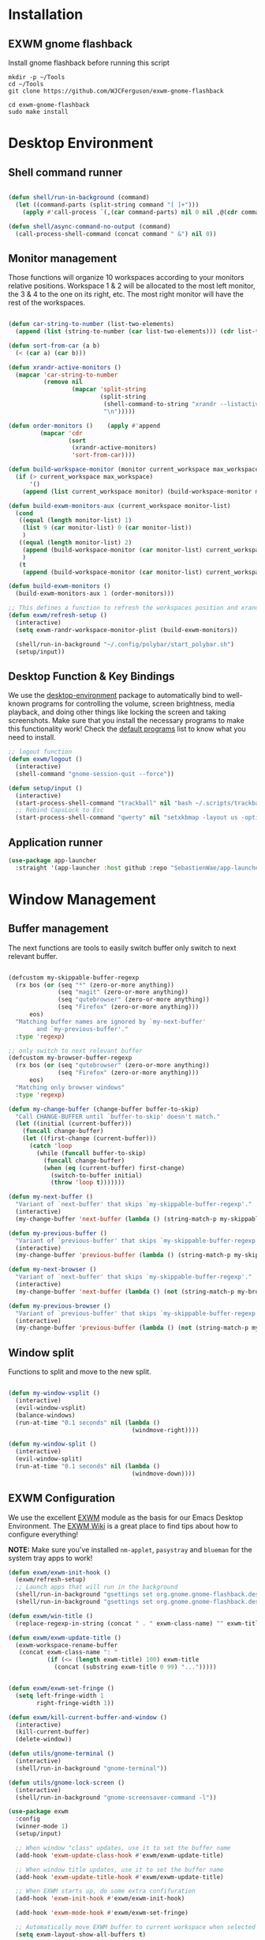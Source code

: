 #+title Destkop with exwm configuration
#+PROPERTY: header-args:emacs-lisp :tangle .emacs.d/desktop.el :mkdirp yes
* Installation
** EXWM gnome flashback
Install gnome flashback before running this script

#+BEGIN_SRC shell :tangle .scripts/emacs/exwm/gnome-flashback-setup.sh :shebang #!/usr/bin/env bash :mkdirp yes
  mkdir -p ~/Tools
  cd ~/Tools
  git clone https://github.com/WJCFerguson/exwm-gnome-flashback

  cd exwm-gnome-flashback
  sudo make install
#+END_SRC

* Desktop Environment
** Shell command runner
#+begin_src emacs-lisp

  (defun shell/run-in-background (command)
    (let ((command-parts (split-string command "[ ]+")))
      (apply #'call-process `(,(car command-parts) nil 0 nil ,@(cdr command-parts)))))
      
  (defun shell/async-command-no-output (command)
    (call-process-shell-command (concat command " &") nil 0))

#+end_src

** Monitor management
Those functions will organize 10 workspaces according to your monitors relative positions.
Workspace 1 & 2 will be allocated to the most left monitor, the 3 & 4 to the one on its right, etc. The most right monitor will have the rest of the workspaces.

#+begin_src emacs-lisp

    (defun car-string-to-number (list-two-elements)
      (append (list (string-to-number (car list-two-elements))) (cdr list-two-elements)))

    (defun sort-from-car (a b)
      (< (car a) (car b)))

    (defun xrandr-active-monitors ()
      (mapcar 'car-string-to-number
              (remove nil
                      (mapcar 'split-string
                              (split-string
                               (shell-command-to-string "xrandr --listactivemonitors | grep / | cut -d '/' -f3 | sed -e 's/^[0-9]\\++//g' -e 's/+[0-9]\\+//g'")
                               "\n")))))

    (defun order-monitors ()    (apply #'append
             (mapcar 'cdr
                     (sort
                      (xrandr-active-monitors)
                      'sort-from-car))))

    (defun build-workspace-monitor (monitor current_workspace max_workspace)
      (if (> current_workspace max_workspace)
          '()
        (append (list current_workspace monitor) (build-workspace-monitor monitor (+ current_workspace 1) max_workspace))))

    (defun build-exwm-monitors-aux (current_workspace monitor-list)
      (cond
       ((equal (length monitor-list) 1)
        (list 9 (car monitor-list) 0 (car monitor-list))
        )
       ((equal (length monitor-list) 2)
        (append (build-workspace-monitor (car monitor-list) current_workspace 8) (build-exwm-monitors-aux (+ current_workspace 2) (cdr monitor-list)))
        )
       (t
        (append (build-workspace-monitor (car monitor-list) current_workspace (+ current_workspace 1)) (build-exwm-monitors-aux (+ current_workspace 2) (cdr monitor-list))))))

    (defun build-exwm-monitors ()
      (build-exwm-monitors-aux 1 (order-monitors)))

    ;; This defines a function to refresh the workspaces position and xrandr
    (defun exwm/refresh-setup ()
      (interactive)
      (setq exwm-randr-workspace-monitor-plist (build-exwm-monitors))

      (shell/run-in-background "~/.config/polybar/start_polybar.sh")
      (setup/input))
    #+end_src

** Desktop Function & Key Bindings
We use the [[https://github.com/DamienCassou/desktop-environment][desktop-environment]] package to automatically bind to well-known programs for controlling the volume, screen brightness, media playback, and doing other things like locking the screen and taking screenshots.  Make sure that you install the necessary programs to make this functionality work!  Check the [[https://github.com/DamienCassou/desktop-environment#default-configuration][default programs]] list to know what you need to install.

#+begin_src emacs-lisp
  ;; logout function
  (defun exwm/logout ()
    (interactive)
    (shell-command "gnome-session-quit --force"))

  (defun setup/input ()
    (interactive)
    (start-process-shell-command "trackball" nil "bash ~/.scripts/trackball-setup.sh")
    ;; Rebind CapsLock to Esc
    (start-process-shell-command "qwerty" nil "setxkbmap -layout us -option 'compose:rctrl'"))
#+end_src
** Application runner
#+BEGIN_SRC emacs-lisp
  (use-package app-launcher
    :straight '(app-launcher :host github :repo "SebastienWae/app-launcher"))
#+END_SRC

* Window Management
** Buffer management
  The next functions are tools to easily switch buffer only switch to next relevant buffer.

#+begin_src emacs-lisp

  (defcustom my-skippable-buffer-regexp
    (rx bos (or (seq "*" (zero-or-more anything))
                (seq "magit" (zero-or-more anything))
                (seq "qutebrowser" (zero-or-more anything))
                (seq "Firefox" (zero-or-more anything)))
        eos)
    "Matching buffer names are ignored by `my-next-buffer'
          and `my-previous-buffer'."
    :type 'regexp)

  ;; only switch to next relevant buffer
  (defcustom my-browser-buffer-regexp
    (rx bos (or (seq "qutebrowser" (zero-or-more anything))
                (seq "Firefox" (zero-or-more anything)))
        eos)
    "Matching only browser windows"
    :type 'regexp)

  (defun my-change-buffer (change-buffer buffer-to-skip)
    "Call CHANGE-BUFFER until `buffer-to-skip' doesn't match."
    (let ((initial (current-buffer)))
      (funcall change-buffer)
      (let ((first-change (current-buffer)))
        (catch 'loop
          (while (funcall buffer-to-skip)
            (funcall change-buffer)
            (when (eq (current-buffer) first-change)
              (switch-to-buffer initial)
              (throw 'loop t)))))))

  (defun my-next-buffer ()
    "Variant of `next-buffer' that skips `my-skippable-buffer-regexp'."
    (interactive)
    (my-change-buffer 'next-buffer (lambda () (string-match-p my-skippable-buffer-regexp (buffer-name)))))

  (defun my-previous-buffer ()
    "Variant of `previous-buffer' that skips `my-skippable-buffer-regexp'."
    (interactive)
    (my-change-buffer 'previous-buffer (lambda () (string-match-p my-skippable-buffer-regexp (buffer-name)))))

  (defun my-next-browser ()
    "Variant of `next-buffer' that skips `my-skippable-buffer-regexp'."
    (interactive)
    (my-change-buffer 'next-buffer (lambda () (not (string-match-p my-browser-buffer-regexp (buffer-name))))))

  (defun my-previous-browser ()
    "Variant of `previous-buffer' that skips `my-skippable-buffer-regexp'."
    (interactive)
    (my-change-buffer 'previous-buffer (lambda () (not (string-match-p my-browser-buffer-regexp (buffer-name))))))

#+end_src

** Window split
Functions to split and move to the new split.

#+begin_src emacs-lisp

  (defun my-window-vsplit ()
    (interactive)
    (evil-window-vsplit)
    (balance-windows)
    (run-at-time "0.1 seconds" nil (lambda ()
                                     (windmove-right))))

  (defun my-window-split ()
    (interactive)
    (evil-window-split)
    (run-at-time "0.1 seconds" nil (lambda ()
                                     (windmove-down))))

#+end_src

** EXWM Configuration
We use the excellent [[https://github.com/ch11ng/exwm][EXWM]] module as the basis for our Emacs Desktop Environment.  The [[https://github.com/ch11ng/exwm/wiki][EXWM Wiki]] is a great place to find tips about how to configure everything!

*NOTE:* Make sure you've installed =nm-applet=, =pasystray= and =blueman= for the system tray apps to work!

#+begin_src emacs-lisp
  (defun exwm/exwm-init-hook ()
    (exwm/refresh-setup)
    ;; Launch apps that will run in the background
    (shell/run-in-background "gsettings set org.gnome.gnome-flashback.desktop.icons show-home false")
    (shell/run-in-background "gsettings set org.gnome.gnome-flashback.desktop.icons show-trash false"))

  (defun exwm/win-title ()
    (replace-regexp-in-string (concat " . " exwm-class-name) "" exwm-title))

  (defun exwm/exwm-update-title ()
    (exwm-workspace-rename-buffer
     (concat exwm-class-name ": "
             (if (<= (length exwm-title) 100) exwm-title
               (concat (substring exwm-title 0 99) "...")))))


  (defun exwm/exwm-set-fringe ()
    (setq left-fringe-width 1
          right-fringe-width 1))

  (defun exwm/kill-current-buffer-and-window ()
    (interactive)
    (kill-current-buffer)
    (delete-window))

  (defun utils/gnome-terminal ()
    (interactive)
    (shell/run-in-background "gnome-terminal"))

  (defun utils/gnome-lock-screen ()
    (interactive)
    (shell/run-in-background "gnome-screensaver-command -l"))

  (use-package exwm
    :config
    (winner-mode 1)
    (setup/input)

    ;; When window "class" updates, use it to set the buffer name
    (add-hook 'exwm-update-class-hook #'exwm/exwm-update-title)

    ;; When window title updates, use it to set the buffer name
    (add-hook 'exwm-update-title-hook #'exwm/exwm-update-title)

    ;; When EXWM starts up, do some extra confifuration
    (add-hook 'exwm-init-hook #'exwm/exwm-init-hook)

    (add-hook 'exwm-mode-hook #'exwm/exwm-set-fringe)

    ;; Automatically move EXWM buffer to current workspace when selected
    (setq exwm-layout-show-all-buffers t)

    ;; Display all EXWM buffers in every workspace buffer list
    (setq exwm-workspace-show-all-buffers t)

    ;; Automatically send the mouse cursor to the selected workspace's display
    (setq exwm-workspace-warp-cursor t)

    ;; These keys should always pass through to Emacs
    (add-to-list 'exwm-input-prefix-keys ?\s-d)

    ;; Ctrl+Q will enable the next key to be sent directly
    (define-key exwm-mode-map [?\s-,] 'exwm-input-send-next-key)

    ;; Set up global key bindings.  These always work, no matter the input state!
    ;; Keep in mind that changing this list after EXWM initializes has no effect.
    (setq exwm-input-global-keys
          `(
            ;; Reset to line-mode (C-c C-k switches to char-mode via exwm-input-release-keyboard)
            ([?\s-g] . keyboard-quit)

            ;; refresh setup
            ([?\s-r] . exwm-reset)
            ([?\s-R] . exwm/refresh-setup)

            ([?\s-i] . exwm-input-release-keyboard)
            ([?\s-I] . exwm-input-grab-keyboard)

            ([?\s-/] . winner-undo)
            ([?\s-?] . winner-redo)

            ([?\s-x] . execute-extended-command)

            ;; move to another window using switch-window
            ([?\s-j] . ace-window)
            ([?\s-J] . ace-swap-window)

            ([?\s-^] . enlarge-window)
            ([?\s-&] . shrink-window)
            ([?\s-{] . shrink-window-horizontally)
            ([?\s-}] . enlarge-window-horizontally)

            ([?\s-k] . kill-current-buffer)
            ([?\s-q] . exwm/kill-current-buffer-and-window)

            ([?\s-m] . exwm-layout-toggle-fullscreen)
            ([?\s-M] . exwm-floating-toggle-floating)

            ([?\s-L] . utils/gnome-lock-screen)

            ([?\s-a] . app-launcher-run-app)

            ([?\s-b] . consult-buffer)
            ([?\s-B] . ibuffer-jump)

            ([?\s-f] . consult-bookmark)
            ([?\s-F] . bookmark-bmenu-list)

            ([s-return] . eshell)
            ([S-s-return] . vterm)
            ([C-s-return] . utils/gnome-terminal)

            ([?\s-0] . delete-window)
            ([?\s-1] . delete-other-windows)
            ([?\s-2] . split-window-below)
            ([?\s-3] . split-window-right)

            ;; 's-N': Switch to certain workspace with Super (Win) plus a number key (0 - 9)
            ,@(mapcar (lambda (i)
                        `(,(kbd (format "C-s-%d" i)) .
                          (lambda ()
                            (interactive)
                            (exwm-workspace-switch-create ,i))))
                      (number-sequence 0 9))
            ))

    ;; Send copy/paste easily
    (setq exwm-input-simulation-keys
          `(
            ([?\s-y] . [?\C-v])
            ([?\s-w] . [?\C-c])
            ))

    (exwm-enable)
    (exwm/refresh-setup)
    ;; This is for multiscreen support
    (require 'exwm-randr)
    (add-hook 'exwm-randr-screen-change-hook 'exwm/refresh-setup)
    (exwm-randr-enable)
    (load-theme 'modus-vivendi t))
#+end_src
